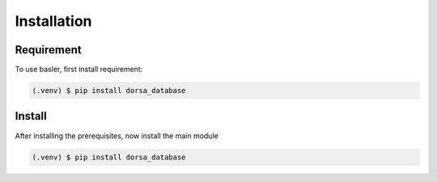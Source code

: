 Installation
===============

Requirement
------------
To use basler, first install requirement:

.. code-block:: console

   (.venv) $ pip install dorsa_database


Install
------------
.. _installatoion_label:

After installing the prerequisites, now install the main module

.. code-block:: console

   (.venv) $ pip install dorsa_database
